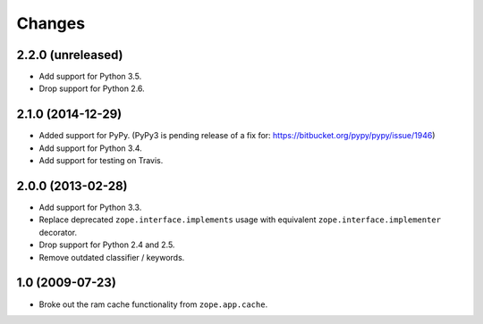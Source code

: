 Changes
=======

2.2.0 (unreleased)
------------------

- Add support for Python 3.5.

- Drop support for Python 2.6.


2.1.0 (2014-12-29)
------------------

- Added support for PyPy.  (PyPy3 is pending release of a fix for:
  https://bitbucket.org/pypy/pypy/issue/1946)

- Add support for Python 3.4.

- Add support for testing on Travis.


2.0.0 (2013-02-28)
------------------

- Add support for Python 3.3.

- Replace deprecated ``zope.interface.implements`` usage with equivalent
  ``zope.interface.implementer`` decorator.

- Drop support for Python 2.4 and 2.5.

- Remove outdated classifier / keywords.

1.0 (2009-07-23)
----------------

- Broke out the ram cache functionality from ``zope.app.cache``.

